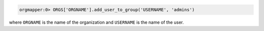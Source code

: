 .. This is an included how-to. 

.. To add a user to an organization's admin group:

.. code-block:: ruby

   orgmapper:0> ORGS['ORGNAME'].add_user_to_group('USERNAME', 'admins')

where ``ORGNAME`` is the name of the organization and ``USERNAME`` is the name of the user.
